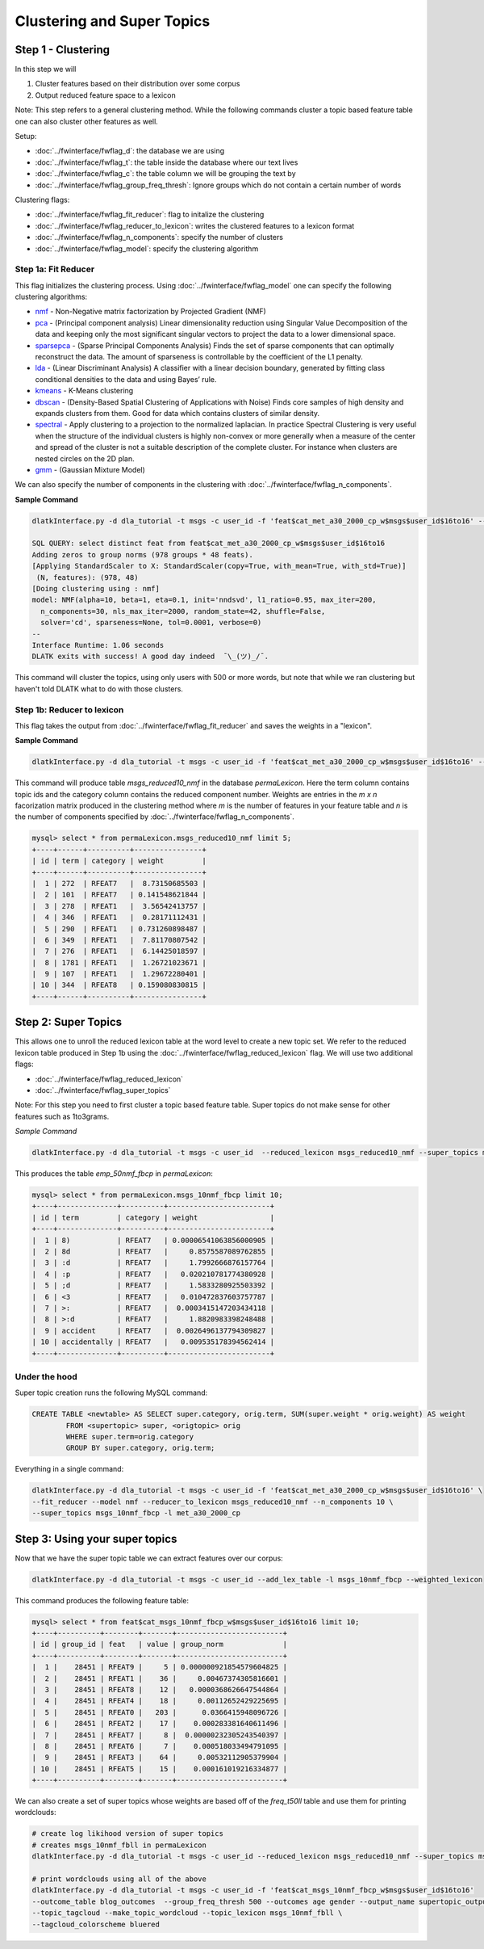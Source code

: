 .. _tut_clustering:
===========================
Clustering and Super Topics
===========================

Step 1 - Clustering
===================

In this step we will

#. Cluster features based on their distribution over some corpus
#. Output reduced feature space to a lexicon

Note: This step refers to a general clustering method. While the following commands cluster a topic based feature table one can also cluster other features as well.

Setup:

* :doc:`../fwinterface/fwflag_d`: the database we are using
* :doc:`../fwinterface/fwflag_t`: the table inside the database where our text lives
* :doc:`../fwinterface/fwflag_c`: the table column we will be grouping the text by
* :doc:`../fwinterface/fwflag_group_freq_thresh`: Ignore groups which do not contain a certain number of words

Clustering flags:

* :doc:`../fwinterface/fwflag_fit_reducer`: flag to initalize the clustering
* :doc:`../fwinterface/fwflag_reducer_to_lexicon`: writes the clustered features to a lexicon format
* :doc:`../fwinterface/fwflag_n_components`: specify the number of clusters
* :doc:`../fwinterface/fwflag_model`: specify the clustering algorithm

Step 1a: Fit Reducer
--------------------

This flag initializes the clustering process. Using :doc:`../fwinterface/fwflag_model` one can specify the following clustering algorithms:

* `nmf <http://scikit-learn.org/stable/modules/generated/sklearn.decomposition.NMF.html>`_ - Non-Negative matrix factorization by Projected Gradient (NMF)
* `pca <http://scikit-learn.org/stable/modules/generated/sklearn.decomposition.PCA.html>`_ - (Principal component analysis) Linear dimensionality reduction using Singular Value Decomposition of the data and keeping only the most significant singular vectors to project the data to a lower dimensional space.
* `sparsepca <http://scikit-learn.org/stable/modules/generated/sklearn.decomposition.SparsePCA.html>`_ - (Sparse Principal Components Analysis) Finds the set of sparse components that can optimally reconstruct the data. The amount of sparseness is controllable by the coefficient of the L1 penalty.
* `lda <http://scikit-learn.org/stable/modules/generated/sklearn.lda.LDA.html>`_ - (Linear Discriminant Analysis) A classifier with a linear decision boundary, generated by fitting class conditional densities to the data and using Bayes’ rule.
* `kmeans <http://scikit-learn.org/stable/modules/generated/sklearn.cluster.KMeans.html>`_ - K-Means clustering
* `dbscan <http://scikit-learn.org/stable/modules/generated/sklearn.cluster.DBSCAN.html>`_ - (Density-Based Spatial Clustering of Applications with Noise) Finds core samples of high density and expands clusters from them. Good for data which contains clusters of similar density.
* `spectral <http://scikit-learn.org/stable/modules/generated/sklearn.cluster.SpectralClustering.html>`_ - Apply clustering to a projection to the normalized laplacian. In practice Spectral Clustering is very useful when the structure of the individual clusters is highly non-convex or more generally when a measure of the center and spread of the cluster is not a suitable description of the complete cluster. For instance when clusters are nested circles on the 2D plan.
* `gmm <http://scikit-learn.org/stable/modules/generated/sklearn.mixture.GMM.html>`_ - (Gaussian Mixture Model)

We can also specify the number of components in the clustering with :doc:`../fwinterface/fwflag_n_components`.

**Sample Command**

.. code-block:: bash

	dlatkInterface.py -d dla_tutorial -t msgs -c user_id -f 'feat$cat_met_a30_2000_cp_w$msgs$user_id$16to16' --fit_reducer --model nmf --group_freq_thresh 500

	SQL QUERY: select distinct feat from feat$cat_met_a30_2000_cp_w$msgs$user_id$16to16
	Adding zeros to group norms (978 groups * 48 feats).
	[Applying StandardScaler to X: StandardScaler(copy=True, with_mean=True, with_std=True)]
	 (N, features): (978, 48)
	[Doing clustering using : nmf]
	model: NMF(alpha=10, beta=1, eta=0.1, init='nndsvd', l1_ratio=0.95, max_iter=200,
	  n_components=30, nls_max_iter=2000, random_state=42, shuffle=False,
	  solver='cd', sparseness=None, tol=0.0001, verbose=0) 
	--
	Interface Runtime: 1.06 seconds
	DLATK exits with success! A good day indeed  ¯\_(ツ)_/¯.


This command will cluster the topics, using only users with 500 or more words, but note that while we ran clustering but haven't told DLATK what to do with those clusters.

Step 1b: Reducer to lexicon
---------------------------

This flag takes the output from :doc:`../fwinterface/fwflag_fit_reducer` and saves the weights in a "lexicon".

**Sample Command**

.. code-block:: bash

	dlatkInterface.py -d dla_tutorial -t msgs -c user_id -f 'feat$cat_met_a30_2000_cp_w$msgs$user_id$16to16' --fit_reducer --model nmf --reducer_to_lexicon msgs_reduced10_nmf --n_components 10

This command will produce table *msgs_reduced10_nmf* in the database *permaLexicon*. Here the term column contains topic ids and the category column contains the reduced component number. Weights are entries in the *m x n* facorization matrix produced in the clustering method where *m* is the number of features in your feature table and *n* is the number of components specified by :doc:`../fwinterface/fwflag_n_components`.


.. code-block:: mysql

	mysql> select * from permaLexicon.msgs_reduced10_nmf limit 5;
	+----+------+----------+----------------+
	| id | term | category | weight         |
	+----+------+----------+----------------+
	|  1 | 272  | RFEAT7   |  8.73150685503 |
	|  2 | 101  | RFEAT7   | 0.141548621844 |
	|  3 | 278  | RFEAT1   |  3.56542413757 |
	|  4 | 346  | RFEAT1   |  0.28171112431 |
	|  5 | 290  | RFEAT1   | 0.731260898487 |
	|  6 | 349  | RFEAT1   |  7.81170807542 |
	|  7 | 276  | RFEAT1   |  6.14425018597 |
	|  8 | 1781 | RFEAT1   |  1.26721023671 |
	|  9 | 107  | RFEAT1   |  1.29672280401 |
	| 10 | 344  | RFEAT8   | 0.159080830815 |
	+----+------+----------+----------------+

Step 2: Super Topics
====================

This allows one to unroll the reduced lexicon table at the word level to create a new topic set. We refer to the reduced lexicon table produced in Step 1b using the :doc:`../fwinterface/fwflag_reduced_lexicon` flag. We will use two additional flags:

* :doc:`../fwinterface/fwflag_reduced_lexicon`
* :doc:`../fwinterface/fwflag_super_topics`

Note: For this step you need to first cluster a topic based feature table. Super topics do not make sense for other features such as 1to3grams.

*Sample Command*

.. code-block:: bash

	dlatkInterface.py -d dla_tutorial -t msgs -c user_id  --reduced_lexicon msgs_reduced10_nmf --super_topics msgs_10nmf_fbcp -l met_a30_2000_cp

This produces the table *emp_50nmf_fbcp* in *permaLexicon*:

.. code-block:: mysql

	mysql> select * from permaLexicon.msgs_10nmf_fbcp limit 10;
	+----+--------------+----------+------------------------+
	| id | term         | category | weight                 |
	+----+--------------+----------+------------------------+
	|  1 | 8)           | RFEAT7   | 0.00006541063856000905 |
	|  2 | 8d           | RFEAT7   |     0.8575587089762855 |
	|  3 | :d           | RFEAT7   |     1.7992666876157764 |
	|  4 | :p           | RFEAT7   |   0.020210781774380928 |
	|  5 | ;d           | RFEAT7   |     1.5833280925503392 |
	|  6 | <3           | RFEAT7   |   0.010472837603757787 |
	|  7 | >:           | RFEAT7   |  0.0003415147203434118 |
	|  8 | >:d          | RFEAT7   |     1.8820983398248488 |
	|  9 | accident     | RFEAT7   |  0.0026496137794309827 |
	| 10 | accidentally | RFEAT7   |   0.009535178394562414 |
	+----+--------------+----------+------------------------+

Under the hood
--------------

Super topic creation runs the following MySQL command:

.. code-block:: mysql

	CREATE TABLE <newtable> AS SELECT super.category, orig.term, SUM(super.weight * orig.weight) AS weight 
		FROM <supertopic> super, <origtopic> orig 
		WHERE super.term=orig.category 
		GROUP BY super.category, orig.term;

Everything in a single command:

.. code-block:: bash

	dlatkInterface.py -d dla_tutorial -t msgs -c user_id -f 'feat$cat_met_a30_2000_cp_w$msgs$user_id$16to16' \
	--fit_reducer --model nmf --reducer_to_lexicon msgs_reduced10_nmf --n_components 10 \
	--super_topics msgs_10nmf_fbcp -l met_a30_2000_cp

Step 3: Using your super topics
===============================

Now that we have the super topic table we can extract features over our corpus:

.. code-block:: bash

	dlatkInterface.py -d dla_tutorial -t msgs -c user_id --add_lex_table -l msgs_10nmf_fbcp --weighted_lexicon

This command produces the following feature table:

.. code-block:: mysql

	mysql> select * from feat$cat_msgs_10nmf_fbcp_w$msgs$user_id$16to16 limit 10;
	+----+----------+--------+-------+-------------------------+
	| id | group_id | feat   | value | group_norm              |
	+----+----------+--------+-------+-------------------------+
	|  1 |    28451 | RFEAT9 |     5 | 0.000000921854579604825 |
	|  2 |    28451 | RFEAT1 |    36 |     0.00467374305816601 |
	|  3 |    28451 | RFEAT8 |    12 |   0.0000368626647544864 |
	|  4 |    28451 | RFEAT4 |    18 |     0.00112652429225695 |
	|  5 |    28451 | RFEAT0 |   203 |      0.0366415948096726 |
	|  6 |    28451 | RFEAT2 |    17 |    0.000283381640611496 |
	|  7 |    28451 | RFEAT7 |     8 |  0.00000232305243540397 |
	|  8 |    28451 | RFEAT6 |     7 |    0.000518033494791095 |
	|  9 |    28451 | RFEAT3 |    64 |     0.00532112905379904 |
	| 10 |    28451 | RFEAT5 |    15 |    0.000161019216334877 |
	+----+----------+--------+-------+-------------------------+

We can also create a set of super topics whose weights are based off of the *freq_t50ll* table and use them for printing wordclouds:

.. code-block:: bash

	# create log likihood version of super topics
	# creates msgs_10nmf_fbll in permaLexicon
	dlatkInterface.py -d dla_tutorial -t msgs -c user_id --reduced_lexicon msgs_reduced10_nmf --super_topics msgs_10nmf_fbll -l met_a30_2000_freq_t50ll

	# print wordclouds using all of the above 
	dlatkInterface.py -d dla_tutorial -t msgs -c user_id -f 'feat$cat_msgs_10nmf_fbcp_w$msgs$user_id$16to16' 
	--outcome_table blog_outcomes  --group_freq_thresh 500 --outcomes age gender --output_name supertopic_output \ 
	--topic_tagcloud --make_topic_wordcloud --topic_lexicon msgs_10nmf_fbll \ 
	--tagcloud_colorscheme bluered